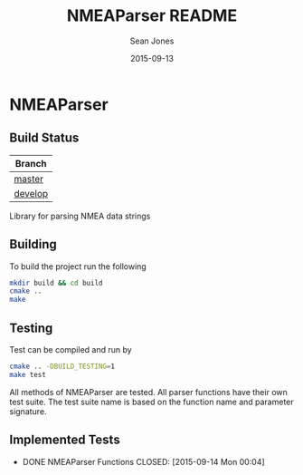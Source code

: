 #+TITLE: NMEAParser README
#+AUTHOR: Sean Jones
#+EMAIL: neuralsandwich@gmail.com
#+DATE: 2015-09-13

* NMEAParser

** Build Status

| Branch  |
|---------|
| [[https://travis-ci.org/NeuralSandwich/NMEAParser.svg?branch=master][master]]  |
| [[https://travis-ci.org/NeuralSandwich/NMEAParser.svg?branch=develop][develop]] |

Library for parsing NMEA data strings

** Building

   To build the project run the following

#+BEGIN_SRC sh
mkdir build && cd build
cmake ..
make
#+END_SRC

** Testing

   Test can be compiled and run by

#+BEGIN_SRC sh
cmake .. -DBUILD_TESTING=1
make test
#+END_SRC

  All methods of NMEAParser are tested. All parser functions have their
  own test suite. The test suite name is based on the function name and
  parameter signature.

** Implemented Tests

   - DONE NMEAParser Functions
     CLOSED: [2015-09-14 Mon 00:04]
